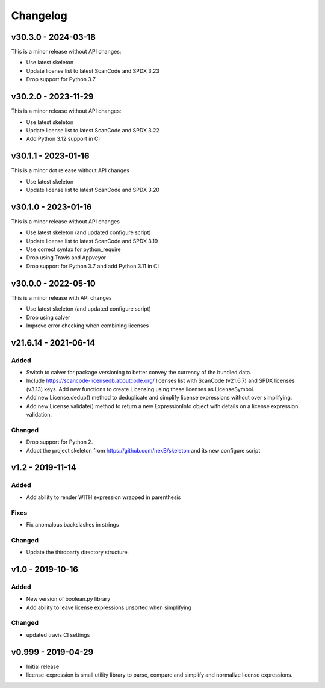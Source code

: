 Changelog
=========

v30.3.0 - 2024-03-18
--------------------

This is a minor release without API changes:

- Use latest skeleton
- Update license list to latest ScanCode and SPDX 3.23
- Drop support for Python 3.7

v30.2.0 - 2023-11-29
--------------------

This is a minor release without API changes:

- Use latest skeleton
- Update license list to latest ScanCode and SPDX 3.22
- Add Python 3.12 support in CI


v30.1.1 - 2023-01-16
----------------------

This is a minor dot release without API changes

- Use latest skeleton
- Update license list to latest ScanCode and SPDX 3.20


v30.1.0 - 2023-01-16
----------------------

This is a minor release without API changes

- Use latest skeleton (and updated configure script)
- Update license list to latest ScanCode and SPDX 3.19
- Use correct syntax for python_require
- Drop using Travis and Appveyor
- Drop support for Python 3.7 and add Python 3.11 in CI


v30.0.0 - 2022-05-10
----------------------

This is a minor release with API changes

- Use latest skeleton (and updated configure script)
- Drop using calver
- Improve error checking when combining licenses



v21.6.14 - 2021-06-14
----------------------

Added
~~~~~

- Switch to calver for package versioning to better convey the currency of the
  bundled data.

- Include https://scancode-licensedb.aboutcode.org/ licenses list with
  ScanCode (v21.6.7) and SPDX licenses (v3.13) keys. Add new functions to
  create Licensing using these licenses as LicenseSymbol.

- Add new License.dedup() method to deduplicate and simplify license expressions
  without over simplifying.

- Add new License.validate() method to return a new ExpressionInfo object with
  details on a license expression validation.


Changed
~~~~~~~
- Drop support for Python 2.
- Adopt the project skeleton from https://github.com/nexB/skeleton
  and its new configure script


v1.2 - 2019-11-14
------------------
Added
~~~~~
- Add ability to render WITH expression wrapped in parenthesis

Fixes
~~~~~
- Fix anomalous backslashes in strings

Changed
~~~~~~~
- Update the thirdparty directory structure.


v1.0 - 2019-10-16
------------------
Added
~~~~~
- New version of boolean.py library
- Add ability to leave license expressions unsorted when simplifying

Changed
~~~~~~~
- updated travis CI settings


v0.999 - 2019-04-29
--------------------
- Initial release
- license-expression is small utility library to parse, compare and
  simplify and normalize license expressions.

